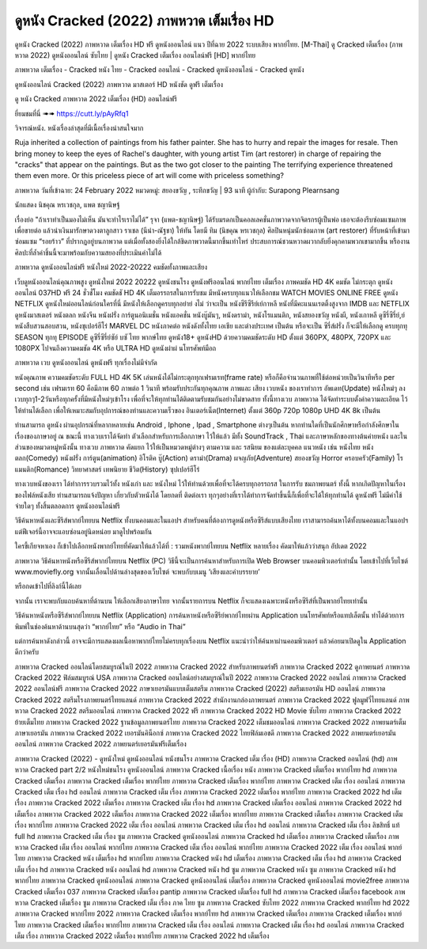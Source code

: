 ดูหนัง Cracked (2022) ภาพหวาด เต็มเรื่อง HD
==============================================================================
ดูหนัง Cracked (2022) ภาพหวาด เต็มเรื่อง HD ฟรี ดูหนังออนไลน์ แนว ปีที่ฉาย 2022 ระบบเสียง พากย์ไทย.
[M-Thai] ดู Cracked เต็มเรื่อง (ภาพหวาด 2022) ดูหนังออนไลน์ ซับไทย | ดูหนัง Cracked เต็มเรื่อง ออนไลน์ฟรี [HD] พากย์ไทย

ภาพหวาด เต็มเรื่อง - Cracked หนัง ไทย - Cracked ออนไลน์ - Cracked ดูหนังออนไลน์ - Cracked ดูหนัง




ดูหนังออนไลน์ Cracked (2022) ภาพหวาด มาสเตอร์ HD หนังชัด ดูฟรี เต็มเรื่อง

ดู หนัง Cracked ภาพหวาด 2022 เต็มเรื่อง (HD) ออนไลน์ฟรี


ยี่ยมชมที่นี่ ➠➠ https://cutt.ly/pAyRfq1






วิจารณ์หนัง. หนังเรื่องล่าสุดที่มีเนื้อเรื่องน่าสนใจมาก

Ruja inherited a collection of paintings from his father painter. She has to hurry and repair the images for resale. Then bring money to keep the eyes of Rachel's daughter, with young artist Tim (art restorer) in charge of repairing the "cracks" that appear on the paintings. But as the two got closer to the painting The terrifying experience threatened them even more. Or this priceless piece of art will come with priceless something?


ภาพหวาด
วันที่เข้าฉาย: 24 February 2022
หมวดหมู่: สยองขวัญ , ระทึกขวัญ | 93 นาที
ผู้กำกับ: Surapong Plearnsang

นักแสดง
นิชคุณ หรเวชกุล, แพต ชญานิษฐ์



เรื่องย่อ
"ถ้าเราทำเป็นมองไม่เห็น มันจะทำไรเราไม่ได้” รุจา (แพต-ชญานิษฐ์) ได้รับมรดกเป็นคอลเลคชั่นภาพวาดจากจิตรกรผู้เป็นพ่อ เธอจะต้องรีบซ่อมแซมภาพเพื่อขายต่อ แล้วนำเงินมารักษาดวงตาลูกสาว ราเชล (นีน่า-ณัฐชา) ให้ทัน โดยมี ทิม (นิชคุณ หรเวชกุล) ศิลปินหนุ่มนักซ่อมภาพ (art restorer) ที่รับหน้าที่เข้ามาซ่อมแซม “รอยร้าว” ที่ปรากฎอยู่บนภาพวาด แต่เมื่อทั้งสองยิ่งได้ใกล้ชิดภาพวาดนี้มากขึ้นเท่าไหร่ ประสบการณ์ชวนหวาดผวากลับยิ่งคุกคามพวกเขามากขึ้น หรืองานศิลปะที่ล้ำค่าชิ้นนี้จะมาพร้อมกับความสยองที่ประเมินค่าไม่ได้



ภาพหวาด ดูหนังออนไลน์ฟรี หนังใหม่ 2022-20222 คมชัดทั้งภาพและเสียง

เว็บดูหนังออนไลน์คุณภาพสูง ดูหนังใหม่ 2022 20222 ดูหนังชนโรง ดูหนังฟรีออนไลน์ พากย์ไทย เต็มเรื่อง ภาพคมชัด HD 4K คมชัด ไม่กระตุก ดูหนังออนไลน์ 037HD ฟรี 24
ชั่วชั่โมง คมชัดชั HD 4K เต็มอรรถรสในการรับชม มีหนังครบทุกแนวให้เลือกชม WATCH MOVIES ONLINE FREE ดูหนัง NETFLIX ดูหนังใหม่ออนไลน์ก่อนใครที่นี่ มีหนังให้เลือกดูครบทุกอย่าย่ งไม่
ว่าจะเป็น หนังซีรีซีรีย์เย์กาหลี หนังที่มีคะแนนเรตติ้งสูงจาก IMDB และ NETFLIX ดูหนังมาสเตอร์ หนังตลก หนังจีน หนังฝรั่ง การ์ตูนอนิเมชั่น หนังแอคชั่น หนังบู๊มันๆ, หนังดราม่า, หนังโรแมนติก,
หนังสยองขวัญ หนังผี, หนังเกาหลี ดูซีรี่ซีรี่ย์,ย์ หนังสืบสวนสอบสวน, หนังซุเปอร์ฮีโร่ MARVEL DC หนังภาคต่อ หนังดังทั้งไทย เอเชีย และต่างประเทศ เป็นต้น หรือจะเป็น ซีรี่ส์ฝรั่ง ก็จะมีให้เลือกดู
ครบทุกทุ SEASON ทุกทุ EPISODE ดูซีรี่ซีรี่ย์ซัย์ บซั ไทย พากษ์ไทย ดูหนัง18+ ดูหนังHD ด้วยความคมชัดระดับ HD ตั้งแต่ 360PX, 480PX, 720PX และ 1080PX ไปจนถึงความคมชัด 4K หรือ ULTRA HD
ดูหนังผ่าผ่ นโทรศัพท์มือถ


ภาพหวาด เวบ ดูหนังออนไลน์ ดูหนังฟรี ทุกเรื่องไม่มีจำกัด

หนังคุณภาพ ความคมชัดระดับ FULL HD 4K 5K เล่นหนังได้ไม่กระตุกทุกเฟรมเรท(frame rate) หรือก็คือจำนวนภาพที่ใช้ต่อหน่วยเป็นวินาทีหรือ per second เช่น เฟรมเรท 60 คือมีภาพ 60 ภาพต่อ 1 วินาที พร้อมรับประกันทุกคุณภาพ ภาพและ เสียง เวบหนัง ของเราทำการ อัพเดท(Update) หนังใหม่ๆ ลงเวบทุกๆ1-2วันหรือทุกครั้งที่มีหนังใหม่ๆเข้าโรง เพื่อที่จะให้ทุกท่านได้ติดตามรับชมกันอย่างไม่ขาดสาย ทั้งนี้ทางเวบ ภาพหวาด ได้จัดทำระบบตั้งค่าความละเอียด ไว้ให้ท่านได้เลือก เพื่อให้เหมาะสมกับอุปการณ์ของท่านและความเร็วของ อินเตอร์เน็ต(Internet) ตั้งแต่ 360p 720p 1080p UHD 4K 8k เป็นต้น

ท่านสามารถ ดูหนัง ผ่านอุปกรณ์ที่หลากหลายเช่น Android , Iphone , Ipad , Smartphone ต่างๆเป็นต้น หากท่านใดที่เป็นนักศึกษาหรือกำลังศึกษาในเรื่องของภาษาอยู่ ณ ขณะนี้ ทางเวบเราได้จัดทำ ตัวเลือกสำหรับการเลือกภาษา ไว้ให้แล้ว มีทั้ง SoundTrack , Thai และภาษาหลักของทางต้นค่ายหนัง และในส่วนของหมวดหมู่หนังนั้น ทางเวบ ภาพหวาด คัดแยก ไว้ให้เป็นหมวดหมู่ต่างๆ ตามความ และ รสนิยม ของแต่ละบุคคล แนวหนัง เช่น หนังไทย หนังตลก(Comedy) หนังฝรั่ง การ์ตูน(animation) อิโรติค บู๊(Action) ดราม่า(Drama) ผจญภัย(Adventure) สยองขวัญ Horror ครอบครัว(Family) โรแมนติก(Romance) วิทยาศาสตร์ เทพนิยาย ชีวิต(History) ซุปเปอร์ฮีโร่

ทางเวบหนังของเรา ได้ทำการรวบรวมไว้ทั้ง หนังเก่า และ หนังใหม่ ไว้ให้ท่านด้วยเพื่อที่จะได้ครบทุกอรรถรส ในการรับ ชมภาพยนตร์ ทั้งนี้ หากเกิดปัญหาในเรื่องของไฟล์หนังเสีย ท่านสามารถแจ้งปัญหา เกี่ยวกับตัวหนังได้ โดยกดที่ ติดต่อเรา ทุกๆอย่างที่เราได้ทำการจัดทำขึ้นนี้ก็เพื่อที่จะได้ให้ทุกท่านได้ ดูหนังฟรี ไม่มีค่าใช้จ่ายใดๆ ทั้งสิ้นตลอดการ ดูหนังออนไลน์ฟรี


วิธีค้นหาหนังและซีรีส์พากย์ไทยบน Netflix ทั้งบนคอมและในแอปฯ
สำหรับคนที่ต้องการดูหนังหรือซีรีส์แบบเสียงไทย เราสามารถค้นหาได้ทั้งบนคอมและในแอปฯ แต่ฟีเจอร์นี้อาจจะแอบซ่อนอยู่นิดหน่อย มาดูไปพร้อมกัน

ใครขี้เกียจหาเอง ก็เข้าไปเลือกหนังพากย์ไทยที่คัดมาให้แล้วได้ที่ : รวมหนังพากย์ไทยบน Netflix หลายเรื่อง คัดมาให้แล้วว่าสนุก อัปเดต 2022




ภาพหวาด วิธีค้นหาหนังหรือซีรีส์พากย์ไทยบน Netflix (PC)
วิธีนี้จะเป็นการค้นหาสำหรับการเปิด Web Browser บนคอมพิวเตอร์เท่านั้น โดยเข้าไปที่เว็บไซต์ www.moviefly.org จากนั้นเลื่อนไปด้านล่างสุดของเว็บไซต์ จะพบกับบเมนู ‘เสียงและคำบรรยาย’

หรือกดเข้าไปที่ลิงก์นี้ได้เลย 

จากนั้น เราจะพบกับแถบค้นหาที่ด้านบน ให้เลือกเสียงภาษาไทย จากนั้นรายการบน Netflix ก็จะแสดงเฉพาะหนังหรือซีรีส์ที่เป็นพากย์ไทยเท่านั้น

วิธีค้นหาหนังหรือซีรีส์พากย์ไทยบน Netflix (Application)
การค้นหาหนังหรือซีรีย์พากย์ไทยผ่าน Application บนโทรศัพท์หรือแทปเล็ตนั้น ทำได้ด้วยการพิมพ์ในช่องค้นหาด้านบนสุดว่า “พากย์ไทย” หรือ “Audio in Thai”

แต่การค้นหาดังกล่าวนี้ อาจจะมีการแสดงผลเนื้อหาพากย์ไทยไม่ครบทุกเรื่องบน Netflix แนะนำว่าให้ค้นหาผ่านคอมพิวเตอร์ แล้วค่อยมาเปิดดูใน Application ดีกว่าครับ





ภาพหวาด Cracked ออนไลน์โดยสมบูรณ์ในปี 2022
ภาพหวาด Cracked 2022 สำหรับภาพยนตร์ฟรี
ภาพหวาด Cracked 2022 ดูภาพยนตร์
ภาพหวาด Cracked 2022 ฟิล์มสมบูรณ์ USA
ภาพหวาด Cracked ออนไลน์อย่างสมบูรณ์ในปี 2022
ภาพหวาด Cracked 2022 ออนไลน์
ภาพหวาด Cracked 2022 ออนไลน์ฟรี
ภาพหวาด Cracked 2022 ภาษาเยอรมันแบบเต็มสตรีม
ภาพหวาด Cracked (2022) สตรีมเยอรมัน HD ออนไลน์
ภาพหวาด Cracked 2022 สตรีมโรงภาพยนตร์ไทยแลนด์
ภาพหวาด Cracked 2022 สํานักงานกล่องภาพยนตร์
ภาพหวาด Cracked 2022 ฟูลมูฟวี่ไทยแลนด์
ภาพหวาด Cracked 2022 สตรีมออนไลน์
ภาพหวาด Cracked 2022 ฟรี
ภาพหวาด Cracked 2022 HD Movie ซับไทย
ภาพหวาด Cracked 2022 ย้ายเต็มไทย
ภาพหวาด Cracked 2022 ฐานข้อมูลภาพยนตร์ไทย
ภาพหวาด Cracked 2022 เต็มชมออนไลน์
ภาพหวาด Cracked 2022 ภาพยนตร์เต็มภาษาเยอรมัน
ภาพหวาด Cracked 2022 เยอรมันคิน็อกซ์
ภาพหวาด Cracked 2022 ไทยฟิล์มเอชดี
ภาพหวาด Cracked 2022 ภาพยนตร์เยอรมันออนไลน์
ภาพหวาด Cracked 2022 ภาพยนตร์เยอรมันฟรีเต็มเรื่อง

ภาพหวาด Cracked (2022) - ดูหนังใหม่ ดูหนังออนไลน์ หนังชนโรง
ภาพหวาด Cracked เต็ม เรื่อง (HD)
ภาพหวาด Cracked ออนไลน์ (hd)
ภาพหวาด Cracked part 2/2 หนังใหม่ชนโรง ดูหนังออนไลน์
ภาพหวาด Cracked เนื้อเรื่อง หนัง
ภาพหวาด Cracked เต็มเรื่อง พากย์ไทย hd
ภาพหวาด Cracked เต็มเรื่อง
ภาพหวาด Cracked เต็มเรื่อง พากย์ไทย
ภาพหวาด Cracked เต็มเรื่อง พากย์ไทย
ภาพหวาด Cracked เต็ม เรื่อง ออนไลน์
ภาพหวาด Cracked เต็ม เรื่อง hd ออนไลน์
ภาพหวาด Cracked เต็ม เรื่อง
ภาพหวาด Cracked 2022 เต็มเรื่อง พากย์ไทย
ภาพหวาด Cracked 2022 hd เต็มเรื่อง
ภาพหวาด Cracked 2022 เต็มเรื่อง
ภาพหวาด Cracked เต็ม เรื่อง hd
ภาพหวาด Cracked เต็มเรื่อง ออนไลน์
ภาพหวาด Cracked 2022 hd เต็มเรื่อง
ภาพหวาด Cracked 2022 เต็มเรื่อง
ภาพหวาด Cracked 2022 เต็มเรื่อง พากย์ไทย
ภาพหวาด Cracked เต็มเรื่อง
ภาพหวาด Cracked เต็มเรื่อง พากย์ไทย
ภาพหวาด Cracked 2022 เต็ม เรื่อง ออนไลน์
ภาพหวาด Cracked เต็ม เรื่อง hd ออนไลน์
ภาพหวาด Cracked เต็ม เรื่อง ลิขสิทธิ์ แท้ full hd
ภาพหวาด Cracked เต็ม เรื่อง ซูม
ภาพหวาด Cracked ดูหนังออนไลน์
ภาพหวาด Cracked hd เต็มเรื่อง
ภาพหวาด Cracked เต็มเรื่อง
ภาพหวาด Cracked เต็ม เรื่อง ออนไลน์ พากย์ไทย
ภาพหวาด Cracked เต็ม เรื่อง ออนไลน์ พากย์ไทย
ภาพหวาด Cracked 2022 เต็ม เรื่อง ออนไลน์ พากย์ไทย
ภาพหวาด Cracked หนัง เต็มเรื่อง hd พากย์ไทย
ภาพหวาด Cracked หนัง hd เต็มเรื่อง
ภาพหวาด Cracked เต็ม เรื่อง hd
ภาพหวาด Cracked เต็ม เรื่อง hd
ภาพหวาด Cracked หนัง ออนไลน์ hd
ภาพหวาด Cracked หนัง hd ซูม
ภาพหวาด Cracked หนัง ซูม
ภาพหวาด Cracked หนัง hd พากย์ไทย
ภาพหวาด Cracked ดูหนังออนไลน์
ภาพหวาด Cracked ดูหนังออนไลน์ เต็มเรื่อง
ภาพหวาด Cracked ดูหนังออนไลน์ movie2free
ภาพหวาด Cracked เต็มเรื่อง 037
ภาพหวาด Cracked เต็มเรื่อง pantip
ภาพหวาด Cracked เต็มเรื่อง full hd
ภาพหวาด Cracked เต็มเรื่อง facebook
ภาพหวาด Cracked เต็มเรื่อง ซูม
ภาพหวาด Cracked เต็ม เรื่อง ภาค ไทย ซูม
ภาพหวาด Cracked ซับไทย 2022
ภาพหวาด Cracked พากย์ไทย hd 2022
ภาพหวาด Cracked พากย์ไทย 2022
ภาพหวาด Cracked เต็มเรื่อง พากย์ไทย hd
ภาพหวาด Cracked เต็มเรื่อง
ภาพหวาด Cracked เต็มเรื่อง พากย์ไทย
ภาพหวาด Cracked เต็มเรื่อง พากย์ไทย
ภาพหวาด Cracked เต็ม เรื่อง ออนไลน์
ภาพหวาด Cracked เต็ม เรื่อง hd ออนไลน์
ภาพหวาด Cracked เต็ม เรื่อง
ภาพหวาด Cracked 2022 เต็มเรื่อง พากย์ไทย
ภาพหวาด Cracked 2022 hd เต็มเรื่อง
